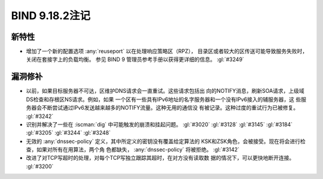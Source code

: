 .. Copyright (C) Internet Systems Consortium, Inc. ("ISC")
..
.. SPDX-License-Identifier: MPL-2.0
..
.. This Source Code Form is subject to the terms of the Mozilla Public
.. License, v. 2.0.  If a copy of the MPL was not distributed with this
.. file, you can obtain one at https://mozilla.org/MPL/2.0/.
..
.. See the COPYRIGHT file distributed with this work for additional
.. information regarding copyright ownership.

BIND 9.18.2注记
---------------

新特性
~~~~~~

- 增加了一个新的配置选项 :any:`reuseport` 以在处理响应策略区（RPZ），
  目录区或者较大的区传送可能导致服务失败时，关闭在套接字上的负载均衡。
  参见 BIND 9 管理员参考手册以获得更详细的信息。 :gl:`#3249`

漏洞修补
~~~~~~~~

- 以前，如果目标服务器不可达，区维护DNS请求会一直重试。这些请求包括出
  向的NOTIFY消息，刷新SOA请求，上级域DS检查和存根区NS请求。例如，如果
  一个区有一些具有IPv6地址的名字服务器和一个没有IPv6接入的辅服务器，这
  些服务器会不断尝试通过IPv6发送越来越多的NOTIFY流量。这种无用的通信没
  有被记录。这种过度的重试行为已被修复。 :gl:`#3242`

- 识别并解决了一些在 :iscman:`dig` 中可能触发的崩溃和挂起问题。
  :gl:`#3020` :gl:`#3128`
  :gl:`#3145` :gl:`#3184` :gl:`#3205` :gl:`#3244` :gl:`#3248`

- 无效的 :any:`dnssec-policy` 定义，其中所定义的密钥没有覆盖给定算法的
  KSK和ZSK角色，会被接受。现在将会进行检查，如果对所有在用算法，两个角
  色都缺失， :any:`dnssec-policy` 将被拒绝。 :gl:`#3142`

- 改进了对TCP写超时的处理，对每个TCP写独立跟踪其超时，在对方没有读取数
  据的情况下，可以更快地断开连接。 :gl:`#3200`
